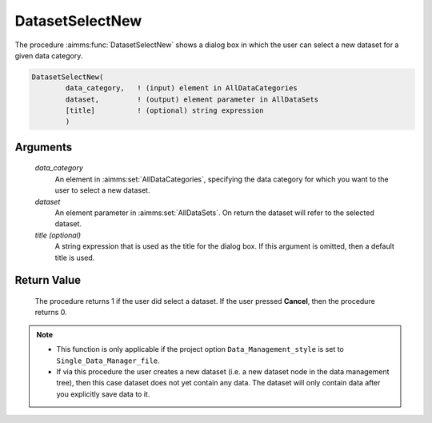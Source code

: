 .. aimms:procedure:: DatasetSelectNew(data\_category, dataset[, title])

.. _DatasetSelectNew:

DatasetSelectNew
================

The procedure :aimms:func:`DatasetSelectNew` shows a dialog box in which the user
can select a new dataset for a given data category.

.. code-block:: aimms

    DatasetSelectNew(
            data_category,   ! (input) element in AllDataCategories
            dataset,         ! (output) element parameter in AllDataSets
            [title]          ! (optional) string expression
            )

Arguments
---------

    *data\_category*
        An element in :aimms:set:`AllDataCategories`, specifying the data category for
        which you want to the user to select a new dataset.

    *dataset*
        An element parameter in :aimms:set:`AllDataSets`. On return the dataset will
        refer to the selected dataset.

    *title (optional)*
        A string expression that is used as the title for the dialog box. If
        this argument is omitted, then a default title is used.

Return Value
------------

    The procedure returns 1 if the user did select a dataset. If the user
    pressed **Cancel**, then the procedure returns 0.

.. note::

    -  This function is only applicable if the project option
       ``Data_Management_style`` is set to ``Single_Data_Manager_file``.

    -  If via this procedure the user creates a new dataset (i.e. a new
       dataset node in the data management tree), then this case dataset
       does not yet contain any data. The dataset will only contain data
       after you explicitly save data to it.

.. seealso::

    The procedures :aimms:func:`DatasetSelect`, :aimms:func:`DatasetSetCurrent`, :aimms:func:`DatasetSave`.
